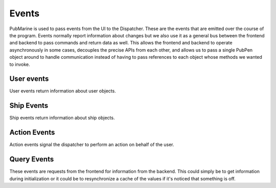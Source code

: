 ======
Events
======

PubMarine is used to pass events from the UI to the Dispatcher.  These are the
events that are emitted over the course of the program.  Events normally
report information about changes but we also use it as a general bus between
the frontend and backend to pass commands and return data as well.  This
allows the frontend and backend to operate asynchronously in some cases,
decouples the precise APIs from each other, and allows us to pass a single
PubPen object around to handle communication instead of having to pass
references to each object whose methods we wanted to invoke.

-----------
User events
-----------

User events return information about user objects.

.. py:function:: user.login_success(username: string)

    Emitted when a user logs in successfully.

    :arg string username: The username that successfully logged in

.. py:function:: user.login_failure(msg: string)

    Emitted when a login attempt fails

    :arg string msg: A message explaining why the attempt failed

.. py:function:: user.info(username: string, cash: int, location: string)

    Emitted in response to a :py:func:`query.user.info`.  This comtains all
    relevant information about a user.

    :arg string username: The user who the information is about
    :arg int cash: The amount of cash the user has on their person
    :arg string location: The location that the user is in currently

-----------
Ship Events
-----------

Ship events return information about ship objects.

.. py:function:: ship.destinations(destinations: list)

    Emitted when the destinations a ship can travel to changes.  This usually
    means that the ship has moved to a new location which has different options.

    :arg list destinations: A list of strings showing where the ship can
        travel from here.

.. py:function:: ship.moved(old_location: string, new_location: string)

    Emitted when a ship changes location.

    :arg string old_location: The location that the ship moved from
    :arg string new_location: The location that the ship moved to

.. py:function:: ship.movement_failure(msg: string)

    Emitted when a ship attempted to move but failed.

    :arg string msg: A message explaining why the movement failed

-------------
Action Events
-------------

Action events signal the dispatcher to perform an action on behalf of the
user.

.. py:function:: action.ship.movement_attempt(destination: string)

    Emitted when the user requests that the ship be moved.  This can trigger
    a :py:func:`ship.moved` or :py:func:`ship.movement_failure` event.

    :arg string destination: The location to attempte to move the ship to

.. py:function:: action.user.login_attempt(username: string, password: string)

    Emitted when the user submits credentials to login.  This can trigger
    a :py:func:`user.login_success` or :py:func:`user.login_failure` event.

    :arg string username: The name of the user attempting to login
    :arg string password: The password for the user

------------
Query Events
------------

These events are requests from the frontend for information from the backend.
This could simply be to get information during initialization or it could be
to resynchronize a cache of the values if it's noticed that something is off.

.. py:function:: query.user.info(username: string)

    Emitted to retrieve a complete record of the user from the backend.

    :arg string username: The user about whome to retrieve information

